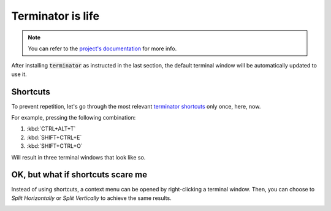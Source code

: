 Terminator is life
==================

.. note::

   You can refer to the `project's documentation <https://terminator-gtk3.readthedocs.io/en/latest/>`_ for more info.
   
   
After installing :code:`terminator` as instructed in the last section, the default terminal window will be automatically updated to use it.

Shortcuts
---------

To prevent repetition, let's go through the most relevant `terminator shortcuts <https://terminator-gtk3.readthedocs.io/en/latest/gettingstarted.html#layout-shortcuts>`_ only once, here, now.

.. csv-table:: Terminator Shortcuts
   :file: terminator_shortcuts.csv
   :widths: 30, 70
   :header-rows: 1

For example, pressing the following combination:

1. :kbd:`CTRL+ALT+T`
2. :kbd:`SHIFT+CTRL+E`
3. :kbd:`SHIFT+CTRL+O`

Will result in three terminal windows that look like so.

.. image:: ../images/terminator_example.png
   :align: center


OK, but what if shortcuts scare me
----------------------------------

Instead of using shortcuts, a context menu can be opened by right-clicking a terminal window. 
Then, you can choose to `Split Horizontally` or `Split Vertically` to achieve the same results.

.. image:: ../images/terminator_right_click_menu.png
   :align: center


